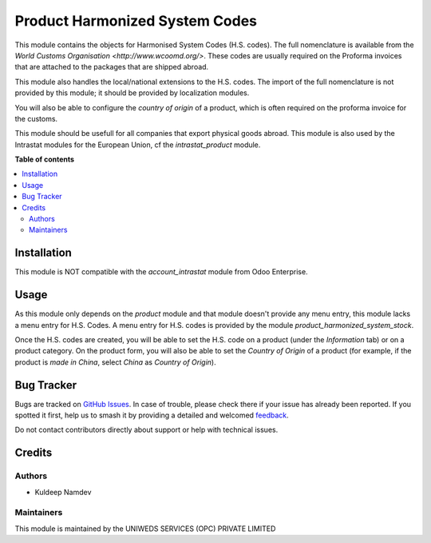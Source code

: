 ===============================
Product Harmonized System Codes
===============================

.. 
   !!!!!!!!!!!!!!!!!!!!!!!!!!!!!!!!!!!!!!!!!!!!!!!!!!!!
   !! This file is generated by oca-gen-addon-readme !!
   !! changes will be overwritten.                   !!
   !!!!!!!!!!!!!!!!!!!!!!!!!!!!!!!!!!!!!!!!!!!!!!!!!!!!
   !! source digest: sha256:d5b5cf3c36c4d61b5a54ec0abebd0e2aba3febd6a0da095056b36a0f02ea05bd
   !!!!!!!!!!!!!!!!!!!!!!!!!!!!!!!!!!!!!!!!!!!!!!!!!!!!

.. |badge1| image:: https://img.shields.io/badge/maturity-Beta-yellow.png
    :target: https://odoo-community.org/page/development-status
    :alt: Beta
.. |badge2| image:: https://img.shields.io/badge/licence-AGPL--3-blue.png
    :target: http://www.gnu.org/licenses/agpl-3.0-standalone.html
    :alt: License: AGPL-3
.. |badge3| image:: https://img.shields.io/badge/github-OCA%2Fintrastat--extrastat-lightgray.png?logo=github
    :target: https://github.com/OCA/intrastat-extrastat/tree/16.0/product_harmonized_system
    :alt: OCA/intrastat-extrastat
.. |badge4| image:: https://img.shields.io/badge/weblate-Translate%20me-F47D42.png
    :target: https://translation.odoo-community.org/projects/intrastat-extrastat-16-0/intrastat-extrastat-16-0-product_harmonized_system
    :alt: Translate me on Weblate
.. |badge5| image:: https://img.shields.io/badge/runboat-Try%20me-875A7B.png
    :target: https://runboat.odoo-community.org/builds?repo=OCA/intrastat-extrastat&target_branch=16.0
    :alt: Try me on Runboat

|badge1| |badge2| |badge3| |badge4| |badge5|

This module contains the objects for Harmonised System Codes (H.S. codes). The full nomenclature is available from the `World Customs Organisation <http://www.wcoomd.org/>`. These codes are usually required on the Proforma invoices that are attached to the packages that are shipped abroad.

This module also handles the local/national extensions to the H.S. codes. The import of the full nomenclature is not provided by this module; it should be provided by localization modules.

You will also be able to configure the *country of origin* of a product, which is often required on the proforma invoice for the customs.

This module should be usefull for all companies that export physical goods abroad. This module is also used by the Intrastat modules for the European Union, cf the *intrastat_product* module.

**Table of contents**

.. contents::
   :local:

Installation
============

This module is NOT compatible with the *account_intrastat* module from Odoo Enterprise.

Usage
=====

As this module only depends on the *product* module and that module doesn't provide any menu entry, this module lacks a menu entry for H.S. Codes. A menu entry for H.S. codes is provided by the module *product_harmonized_system_stock*.

Once the H.S. codes are created, you will be able to set the H.S. code on a product (under the *Information* tab) or on a product category. On the product form, you will also be able to set the *Country of Origin* of a product (for example, if the product is *made in China*, select *China* as *Country of Origin*).

Bug Tracker
===========

Bugs are tracked on `GitHub Issues <https://github.com/OCA/intrastat-extrastat/issues>`_.
In case of trouble, please check there if your issue has already been reported.
If you spotted it first, help us to smash it by providing a detailed and welcomed
`feedback <https://github.com/er-kuldeep-namdev-73/Product-Harmonized-Systems-For-Odoo-17.git>`_.

Do not contact contributors directly about support or help with technical issues.

Credits
=======

Authors
~~~~~~~

* Kuldeep Namdev

Maintainers
~~~~~~~~~~~
This module is maintained by the UNIWEDS SERVICES (OPC) PRIVATE LIMITED